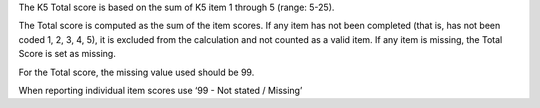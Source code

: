 The K5 Total score is based on the sum of K5 item 1 through 5 (range: 5-25).

The Total score is computed as the sum of the item scores. If any item has not
been completed (that is, has not been coded 1, 2, 3, 4, 5), it is excluded from
the calculation and not counted as a valid item. If any item is missing, the
Total Score is set as missing.

For the Total score, the missing value used should be 99.

When reporting individual item scores use ‘99 - Not stated / Missing’
